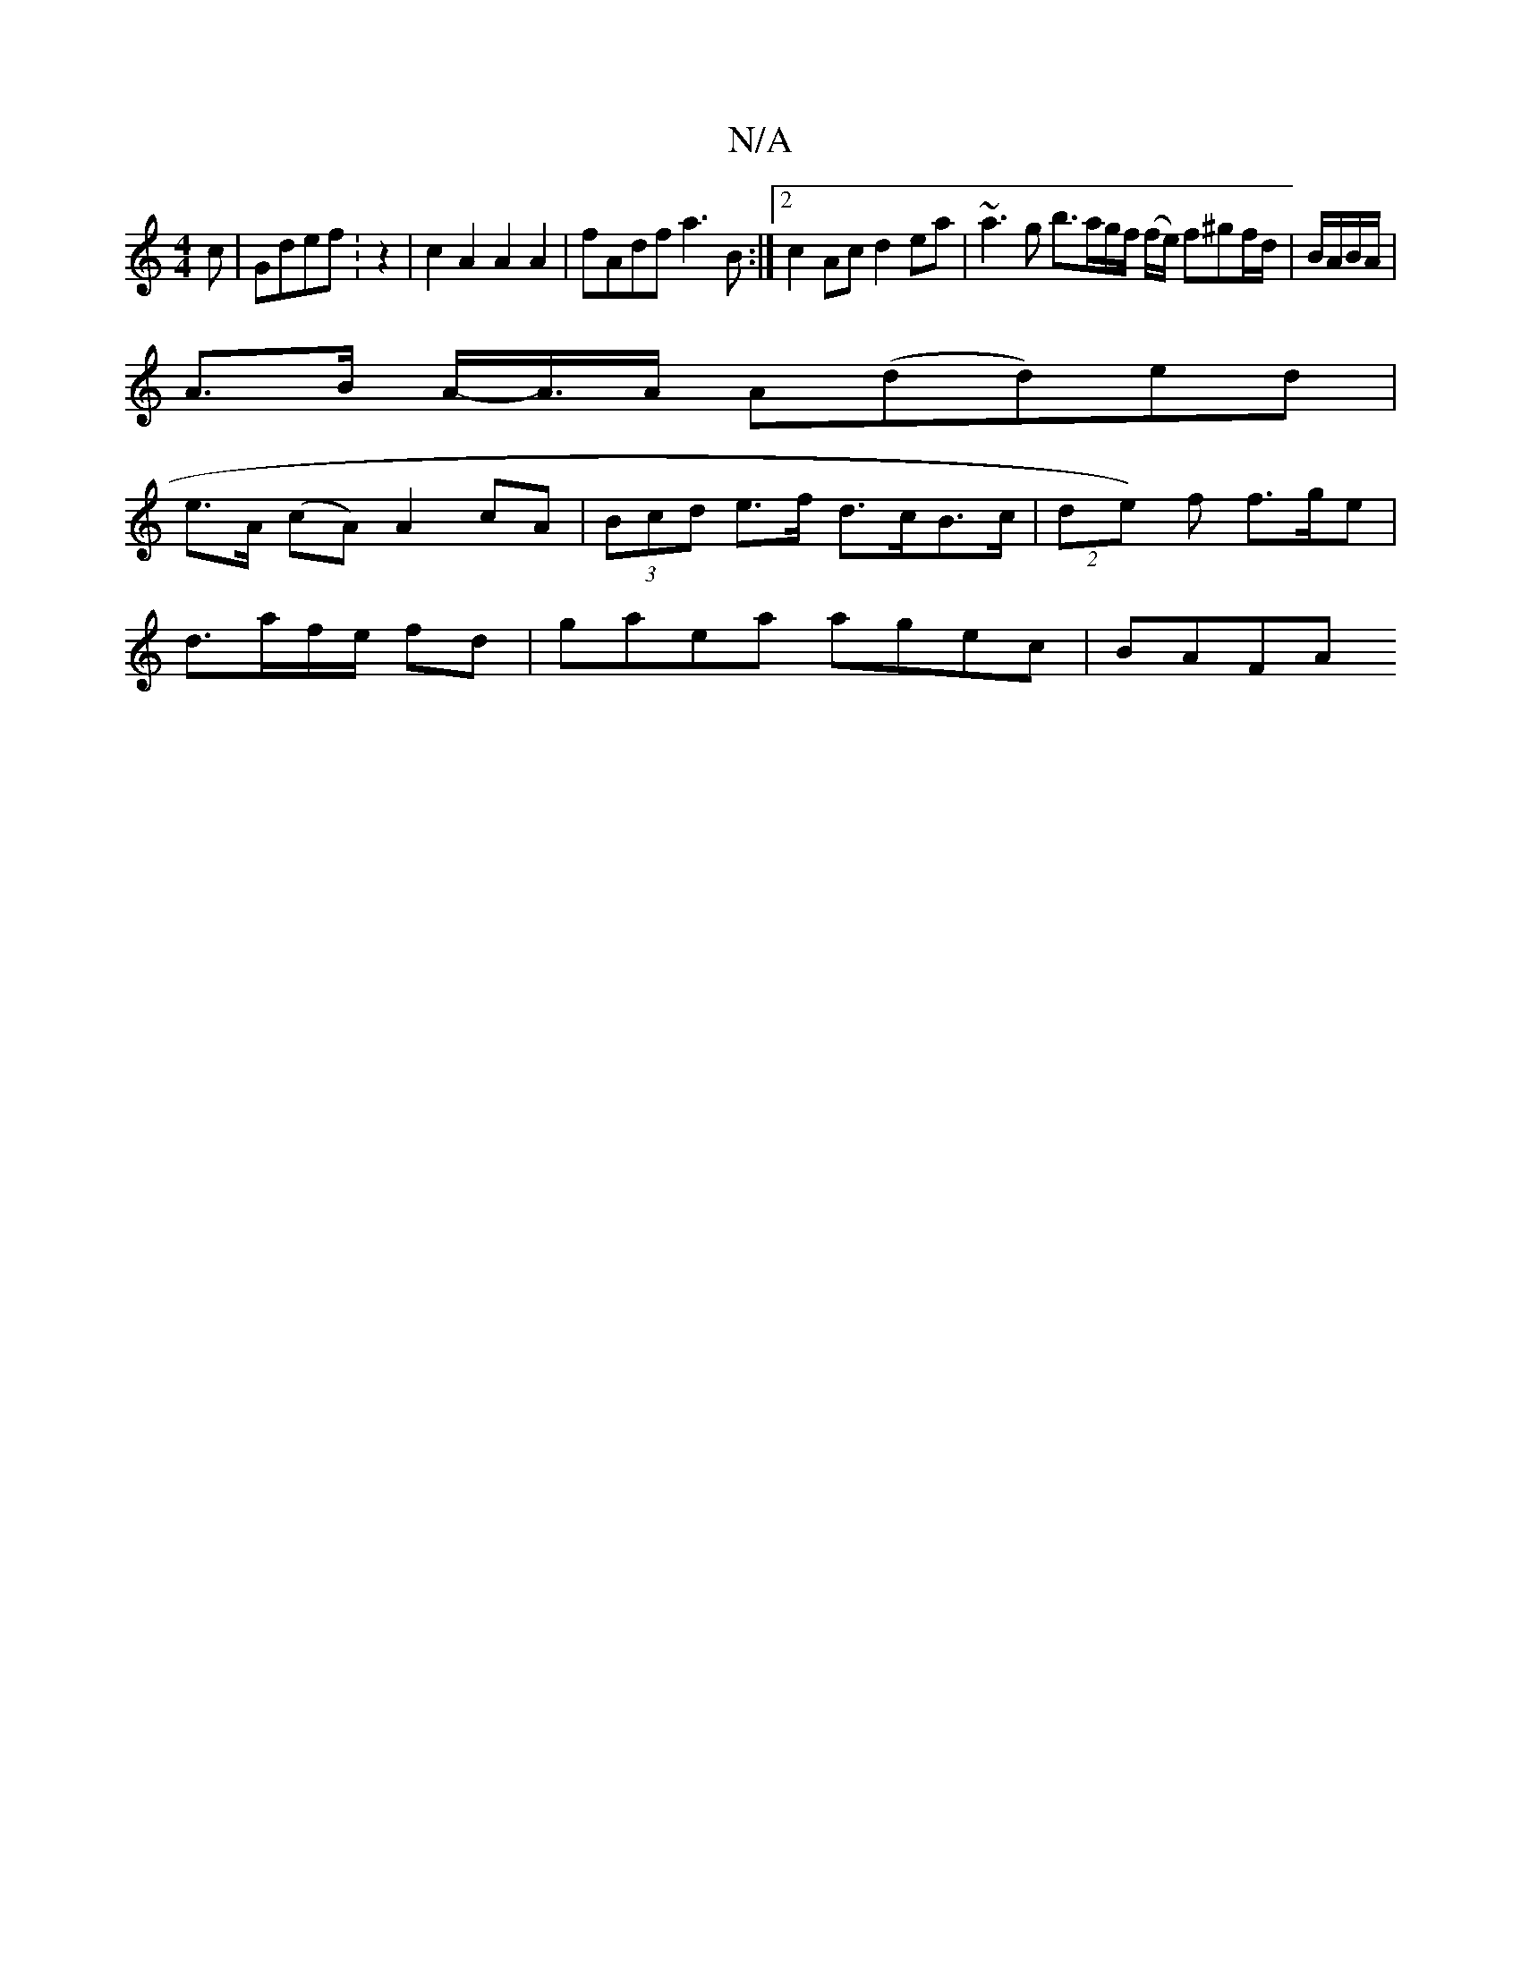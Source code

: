 X:1
T:N/A
M:4/4
R:N/A
K:Cmajor
c|Gdef :z2 | c2A2 A2 A2 | fAdf a3B:|[2 c2 Ac d2 ea | ~a3 g b>ag/2f/2 (f/e/) f^gf/d/ | B/A/B/A/ |
A>B A/-A/>A A(dd)ed |
e>A (cA) A2 cA | (3Bcd e>f d>cB>c | (2de) f f>ge|
d>af/2e/2 fd | gaea agec |BAFA 
